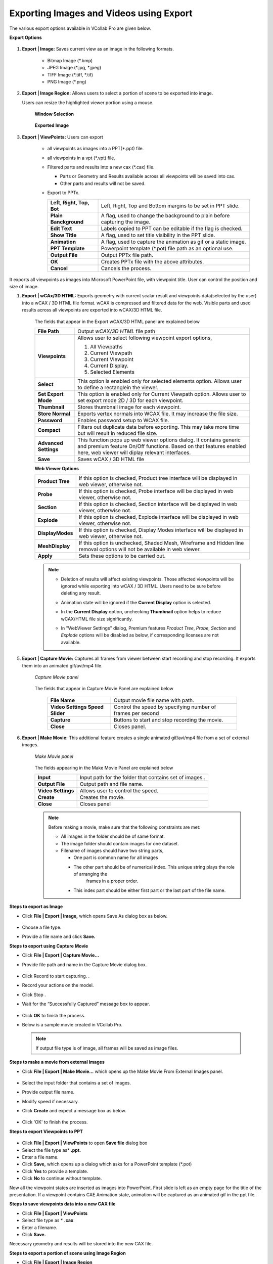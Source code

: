 Exporting Images and Videos using Export
========================================

The various export options available in VCollab Pro are given below.

**Export Options**

                 |image0|

#.  **Export | Image:** Saves current view as an image in the following formats.

     -  Bitmap Image (\*.bmp)
     -  JPEG Image (\*.jpg, \*.jpeg)
     -  TIFF Image (\*.tiff, \*.tif)
     -  PNG Image (\*.png)

#.  **Export | Image Region:**  Allows users to select a portion of scene to be exported into image. 

    Users can resize the highlighted viewer portion using a mouse.

      **Window Selection**

                 |image1|

      **Exported Image**

                 |image2|

#. **Export | ViewPoints:** Users can export

     -  all viewpoints as images into a PPT(\*.ppt) file.
     -  all viewpoints in a vpt (\*.vpt) file.
     -  Filtered parts and results into a new cax (\*.cax) file.   

        - Parts or Geometry and Results available across all viewpoints will be saved into cax. 
        - Other parts and results will not be saved. 
     - Export to PPTx.

       |Export_PPTx|
             
       ========================================== =================================================================    
      
             **Left, Right, Top, Bot**            Left, Right, Top and Bottom margins to be set in PPT slide.
                                                                                
             **Plain Banckground**                A flag, used to change the background to plain before capturing the image.
      
             **Edit Text**                        Labels copied to PPT can be editable if the flag is checked.
      
             **Show Title**                       A flag, used to set title visibility in the PPT slide.
      
             **Animation**                        A flag, used to capture the animation as gif or a static image.
                                                                                
                                                                                
            **PPT Template**                      Powerpoint template (\*.pot) file path as an optional use.   
                                                                                
                                                                                
            **Output File**                          Output PPTx file path.          
                                                                                 
                                                                                
            **OK**                                 Creates PPTx file with the above attributes.              
                                                                                
          
                                                                                
           **Cancel**                             Cancels the process. 
       
       ========================================== =================================================================           
                                                         
It exports all viewpoints as images into Microsoft PowerPoint   
file, with viewpoint title. User can control the position and   
size of image.                                                  


#. **Export | wCAx/3D HTML:** Exports geometry with current scalar result and viewpoints data(selected by the user)  into a wCAX / 3D HTML file format. wCAX is compressed and filtered data for the web. Visible parts and used results across all viewpoints are exported into wCAX/3D HTML file.

                  |image3|

    The fields that appear in the Export wCAX/3D HTML panel are explained below


    +-----------------------------------+-----------------------------------+
    | **File Path**                     | Output *wCAX/3D HTML* file path   |
    +-----------------------------------+-----------------------------------+
    | **Viewpoints**                    | Allows user to select following   |
    |                                   | viewpoint export options,         |
    |                                   |                                   |
    |                                   | #. All Viewpaths                  |
    |                                   | #. Current Viewpath               |
    |                                   | #. Current Viewpoint              |
    |                                   | #. Current Display.               |
    |                                   | #. Selected Elements              |
    +-----------------------------------+-----------------------------------+
    | **Select**                        | This option is enabled only for   |
    |                                   | selected elements option. Allows  |
    |                                   | user to define a rectanglein the  |
    |                                   | viewer.                           |
    +-----------------------------------+-----------------------------------+
    | **Set Export Mode**               | This option is enabled only for   |
    |                                   | Current Viewpath option. Allows   |
    |                                   | user to set export mode 2D / 3D   |
    |                                   | for each viewpoint.               |
    +-----------------------------------+-----------------------------------+
    | **Thumbnail**                     | Stores thumbnail image for each   |
    |                                   | viewpoint.                        |
    +-----------------------------------+-----------------------------------+
    | **Store Normal**                  | Exports vertex normals into WCAX  |
    |                                   | file. It may increase the file    |
    |                                   | size.                             |
    +-----------------------------------+-----------------------------------+
    | **Password**                      | Enables password setup to WCAX    |
    |                                   | file.                             |
    +-----------------------------------+-----------------------------------+
    | **Compact**                       | Filters out duplicate data before |
    |                                   | exporting. This may take more time|
    |                                   | but will result in reduced file   |
    |                                   | size.                             |
    +-----------------------------------+-----------------------------------+
    | **Advanced Settings**             | This function pops up web viewer  |
    |                                   | options dialog. It contains       |
    |                                   | generic and premium feature On/Off|
    |                                   | functions. Based on that features |
    |                                   | enabled here, web viewer will     |
    |                                   | diplay relevant interfaces.       |
    +-----------------------------------+-----------------------------------+
    | **Save**                          | Saves wCAX / 3D HTML file         |
    +-----------------------------------+-----------------------------------+
    
    
    **Web Viewer Options**
    
    |image21|
    
    +--------------------+---------------------------------------------+
    | **Product Tree**   | If this option is checked, Product tree     |
    |                    | interface will be displayed in web viewer,  |
    |                    | otherwise not.                              |
    +--------------------+---------------------------------------------+
    | **Probe**          | If this option is checked, Probe            |
    |                    | interface will be displayed in web viewer,  |
    |                    | otherwise not.                              |
    +--------------------+---------------------------------------------+
    | **Section**        | If this option is checked, Section          |
    |                    | interface will be displayed in web viewer,  |
    |                    | otherwise not.                              |
    +--------------------+---------------------------------------------+
    | **Explode**        | If this option is checked, Explode          |
    |                    | interface will be displayed in web viewer,  |
    |                    | otherwise not.                              |
    +--------------------+---------------------------------------------+
    | **DisplayModes**   | If this option is checked, Display Modes    |
    |                    | interface will be displayed in web viewer,  |
    |                    | otherwise not.                              |
    +--------------------+---------------------------------------------+
    | **MeshDisplay**    | If this option is unchecked, Shaded Mesh,   |
    |                    | Wireframe and Hidden line removal options   |
    |                    | will not be available in web viewer.        |
    +--------------------+---------------------------------------------+
    | **Apply**          | Sets these options to be carried out.       |
    +--------------------+---------------------------------------------+
    

    .. note::

      - Deletion of results will affect existing viewpoints. Those affected viewpoints will be ignored while 
        exporting into wCAX / 3D HTML. Users need to be sure before deleting any result. 
      - Animation state will be ignored if the **Current Display** option is selected.
      - In the **Current Display** option, unchecking **Thumbnail** option helps to reduce wCAX/HTML file 
        size significantly.
      - In "WebViewer Settings" dialog, Premium features *Product Tree*, *Probe*, *Section* and *Explode* options will be disabled as below, if corresponding licenses are not available.
      
        |image22|
        


5. **Export | Capture Movie:** Captures all frames from viewer between start recording and stop recording. It exports them into an animated gif/avi/mp4 file.


    *Capture Movie panel*

      |image4|

   
    The fields that appear in Capture Movie Panel are explained below

        +--------------------+---------------------------------------------+
        | **File Name**      | Output movie file name with path.           |
        +--------------------+---------------------------------------------+
        | **Video Settings   |  Control the speed by specifying            |  
        | Speed Slider**     |  number of frames per second                |
        +--------------------+---------------------------------------------+
        | **Capture**        | Buttons to start and stop recording         |
        |                    | the movie.                                  |
        +--------------------+---------------------------------------------+
        | **Close**          | Closes panel.                               |
        +--------------------+---------------------------------------------+

6. **Export | Make Movie:** This additional feature creates a single animated gif/avi/mp4 file from a set of external images.

      *Make Movie panel*

                 |image5|

      The fields appearing in the Make Movie Panel are explained below

      +---------------------------+-----------------------------------+
      | **Input**                 | Input path for the folder that    |
      |                           | contains set of images..          |
      +---------------------------+-----------------------------------+
      | **Output File**           | Output path and file name.        |
      +---------------------------+-----------------------------------+
      | **Video Settings**        | Allows user to control the        |
      |                           | speed.                            |
      +---------------------------+-----------------------------------+
      | **Create**                | Creates the movie.                |
      +---------------------------+-----------------------------------+
      | **Close**                 | Closes panel                      |
      +---------------------------+-----------------------------------+

      .. note::

          Before making a movie, make sure that the following constraints are met:

          -  All images in the folder should be of same format.
          -  The image folder should contain images for one dataset.
          -  Filename of images should have two string parts,

             - One part is common name for all images
             - The other part should be of numerical index. This unique string plays the role of arranging the 
                frames in a proper order.
             - This index part should be either first part or the last part of the file name.

**Steps to export as Image**

-  Click **File | Export | Image,** which opens Save As dialog box as below.

                   |image6|

-  Choose a file type.
-  Provide a file name and click **Save.**

**Steps to export using  Capture Movie**

-  Click **File | Export | Capture Movie...**
-  Provide file path and name in the  Capture Movie dialog box. 

                   |image7|

-  Click Record  |icon1| to start capturing. .
-  Record your actions on the model. 
-  Click Stop |icon2| . 
-  Wait for the “Successfully Captured”  message box to appear. 

                   |image8|

-  Click **OK** to finish the process. 
-  Below is a sample movie created in VCollab Pro.


                   |image9|

 .. note::
 
    If output file type is of image, all frames will be saved as image files.

**Steps to make a movie from external images**

-  Click **File | Export | Make Movie...** which opens up the Make Movie From External Images panel. 

                   |image10|

-  Select the input folder that contains a set of images. 
-  Provide output file name. 
-  Modify  speed if necessary. 
-  Click **Create** and expect a message box as below.

                    |image11|

-  Click 'OK' to finish the process.

**Steps to export Viewpoints to PPT**

                    |image12|

-  Click **File | Export | ViewPoints** to open **Save file** dialog box
-  Select the file type as* **.ppt.**
-  Enter a file name.
-  Click **Save,** which opens up a dialog which asks for a PowerPoint template (\*.pot)
-  Click **Yes** to provide a template.
-  Click **No** to continue without template.

Now all the viewpoint states are inserted as images into PowerPoint. First slide is left as an empty page for the title of the presentation. If a viewpoint contains CAE Animation state, animation will be captured as an animated gif in the ppt file.

**Steps to save viewpoints data into a new CAX file**

-  Click **File | Export | ViewPoints**  
-  Select file type as \* **.cax**
-  Enter a filename.
-  Click **Save.**

Necessary geometry and results will be stored into the new CAX file.

**Steps to export a portion of scene using Image Region**

- Click **File | Export | Image Region**
- Viewers will be highlighted with a semi transparent editable window.

                     |image13|

- Move the cursor to the borders of the window to find Resize and Move cursor icons 
- Resize and position the window as required.
- Click **Capture,** in the centre of the window.
- File browser dialog will open up.

The captured portion of the scene is exported as an image.

                     |image14|

**Steps to export selected elements using wCAx/ 3D HTML option**

- Click **File | Export|wCAx / 3D HTML** to open the panel as shown below

                      |image15|

- Browse and select the output wcax or html file path 
- Click **Selected Elements** in the drop down list.

  This enables **Select** button which can be used to define a rectangular region in the viewer.

                       |image16|

- Click **Select**
- Define a rectangular region in the viewer using mouse left button drag.

                      |image17|

- Elements inside the box region will be considered for export.

                      |image18|

- Orient the model to visualize the depth of box.

                      |image19|

- The box can be resized by clicking on the side planes and dragging with the mouse left button.

  .. raw:: html


    <video width="320" height="240" controls >
     <source src="JPGImages/Selected_Elements.mp4" type="video/webm">
     Your browser does not support the video tag.
     </video>

- Enable **Thumbnail** option to capture the region selection as thumbnail image.
- Click **Save.**







.. |image0| image:: JPGImages/Export_dialogbox.png
.. |image1| image:: JPGImages/Exportimage_window.png
.. |image2| image:: JPGImages/Exportimage_zoom.png
.. |image3| image:: JPGImages/Export_wcax_panel.png
.. |image4| image:: JPGImages/Export_CaptureMoviepanel.png
.. |image5| image:: JPGImages/makemovie_From_externalimage.png
.. |image6| image:: JPGImages/Export_ImageType.png
.. |image7| image:: JPGImages/Export_CaptureMovie.png
.. |image8| image:: JPGImages/successfully_captured.png
.. |image9| image:: JPGImages/SampleMovie.gif
.. |image10| image:: JPGImages/makemovie_From_externalimage.png
.. |image11| image:: JPGImages/successfully_captured.png
.. |image12| image:: JPGImages/Export_viewtoppt.png
.. |image13| image:: JPGImages/Export_image_region.png
.. |image14| image:: JPGImages/Export_caputure.png
.. |image15| image:: JPGImages/Export_wcax3Dhtml.png
.. |image16| image:: JPGImages/Export_wcax3Dhtmlselect.png
.. |image17| image:: JPGImages/Export_SelectedElements_Region.png
.. |image18| image:: JPGImages/Export_SelectedElements_Clipped.png
.. |image19| image:: JPGImages/Export_SelectedElements_Orient.png
.. |image20| image:: JPGImages/Selected_Elements.mp4
.. |image21| image:: JPGImages/WebViewer_Settings_Panel.png
.. |image22| image:: JPGImages/WebViewer_Settings_Panel_No_License.png
.. |Export_PPTx| image:: JPGImages/Export2PPT.png

.. |icon1| image:: icons/Animator_09.jpg
.. |icon2| image:: icons/Animator_06.jpg








             
     
